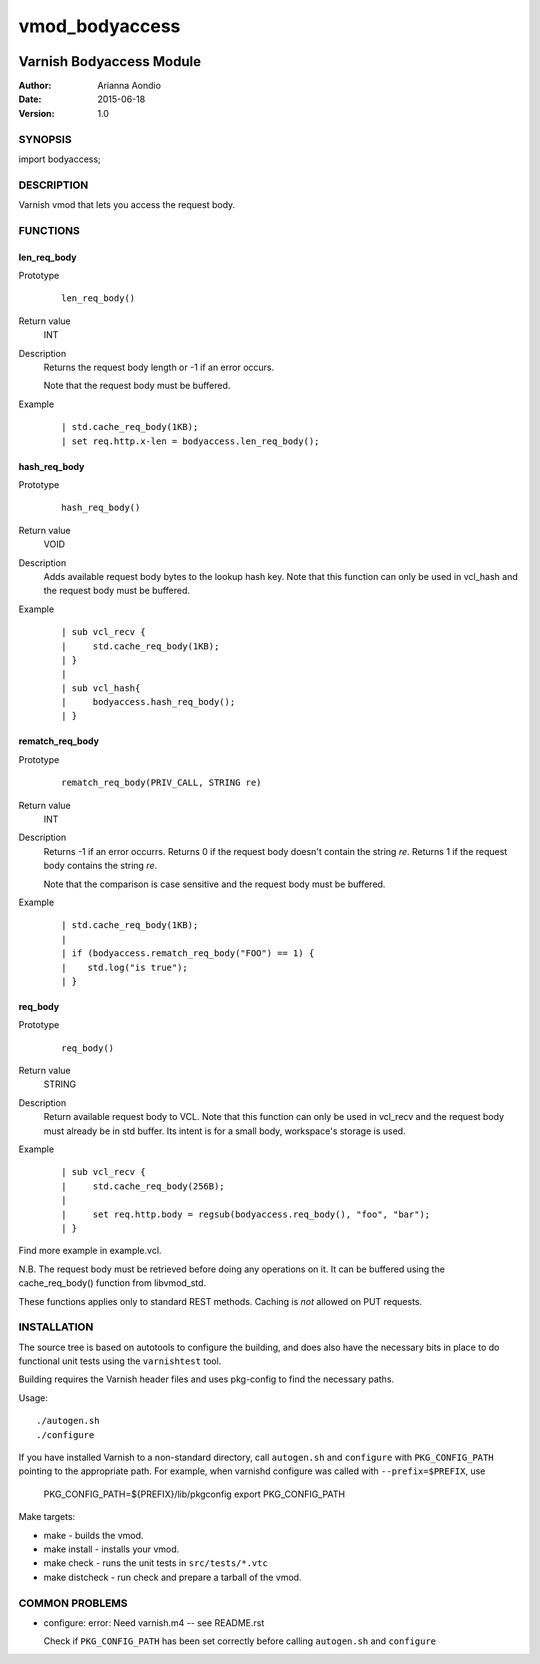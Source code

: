 ===============
vmod_bodyaccess
===============

.. image:: https://travis-ci.org/aondio/libvmod-bodyaccess.svg
   :alt: Travis CI badge
   :target: http://travis-ci.org/aondio/libvmod-bodyaccess

-------------------------
Varnish Bodyaccess Module
-------------------------

:Author: Arianna Aondio
:Date: 2015-06-18
:Version: 1.0

SYNOPSIS
========

import bodyaccess;

DESCRIPTION
===========

Varnish vmod that lets you access the request body.

FUNCTIONS
=========

len_req_body
------------

Prototype
        ::

                len_req_body()
Return value
        INT
Description
        Returns the request body length or -1 if an error occurs. 

	Note that the request body must be buffered.
Example
        ::

                | std.cache_req_body(1KB);
		| set req.http.x-len = bodyaccess.len_req_body();

hash_req_body
-------------  

Prototype
        ::

                hash_req_body()
Return value
        VOID
Description
        Adds available request body bytes to the lookup hash key.
	Note that this function can only be used in vcl_hash and
	the request body must be buffered.
Example
        ::

                | sub vcl_recv {
		|     std.cache_req_body(1KB);
		| }
		|
		| sub vcl_hash{
		|     bodyaccess.hash_req_body();
		| }

rematch_req_body
----------------

Prototype
        ::

                rematch_req_body(PRIV_CALL, STRING re)
Return value  
        INT
Description
        Returns -1 if an error occurrs.
	Returns 0 if the request body doesn't contain the string *re*.
	Returns 1 if the request body contains the string *re*.

	Note that the comparison is case sensitive and the
	request body must be buffered.
Example
        ::

                | std.cache_req_body(1KB);
		|
		| if (bodyaccess.rematch_req_body("FOO") == 1) {
		|    std.log("is true");
		| }
req_body
-------------

Prototype
        ::

                req_body()
Return value
        STRING
Description
        Return available request body to VCL.
	Note that this function can only be used in vcl_recv and
	the request body must already be in std buffer.
        Its intent is for a small body, workspace's storage is used.
Example
        ::

                | sub vcl_recv {
		|     std.cache_req_body(256B);
                |
		|     set req.http.body = regsub(bodyaccess.req_body(), "foo", "bar");
		| }


Find more example in example.vcl.

N.B. The request body must be retrieved before doing any operations on it.
It can be buffered using the cache_req_body() function from libvmod_std.

These functions applies only to standard REST methods.
Caching is *not* allowed on PUT requests.

INSTALLATION
============

The source tree is based on autotools to configure the building, and
does also have the necessary bits in place to do functional unit tests
using the ``varnishtest`` tool.

Building requires the Varnish header files and uses pkg-config to find
the necessary paths.

Usage::

 ./autogen.sh
 ./configure

If you have installed Varnish to a non-standard directory, call
``autogen.sh`` and ``configure`` with ``PKG_CONFIG_PATH`` pointing to
the appropriate path. For example, when varnishd configure was called
with ``--prefix=$PREFIX``, use

 PKG_CONFIG_PATH=${PREFIX}/lib/pkgconfig
 export PKG_CONFIG_PATH

Make targets:

* make - builds the vmod.
* make install - installs your vmod.
* make check - runs the unit tests in ``src/tests/*.vtc``
* make distcheck - run check and prepare a tarball of the vmod.

COMMON PROBLEMS
===============

* configure: error: Need varnish.m4 -- see README.rst

  Check if ``PKG_CONFIG_PATH`` has been set correctly before calling
  ``autogen.sh`` and ``configure``
